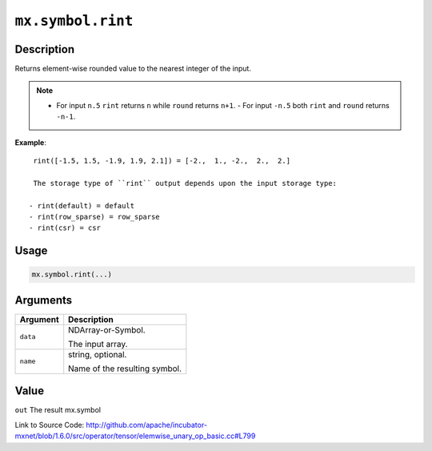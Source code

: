 

``mx.symbol.rint``
====================================

Description
----------------------

Returns element-wise rounded value to the nearest integer of the input.


.. note::    - For input ``n.5`` ``rint`` returns ``n`` while ``round`` returns ``n+1``.    - For input ``-n.5`` both ``rint`` and ``round`` returns ``-n-1``.


**Example**::

	 
	 rint([-1.5, 1.5, -1.9, 1.9, 2.1]) = [-2.,  1., -2.,  2.,  2.]
	 
	 The storage type of ``rint`` output depends upon the input storage type:
	 
	- rint(default) = default
	- rint(row_sparse) = row_sparse
	- rint(csr) = csr
	 
	 
	 

Usage
----------

.. code:: r

	mx.symbol.rint(...)

Arguments
------------------

+----------------------------------------+------------------------------------------------------------+
| Argument                               | Description                                                |
+========================================+============================================================+
| ``data``                               | NDArray-or-Symbol.                                         |
|                                        |                                                            |
|                                        | The input array.                                           |
+----------------------------------------+------------------------------------------------------------+
| ``name``                               | string, optional.                                          |
|                                        |                                                            |
|                                        | Name of the resulting symbol.                              |
+----------------------------------------+------------------------------------------------------------+

Value
----------

``out`` The result mx.symbol


Link to Source Code: http://github.com/apache/incubator-mxnet/blob/1.6.0/src/operator/tensor/elemwise_unary_op_basic.cc#L799

